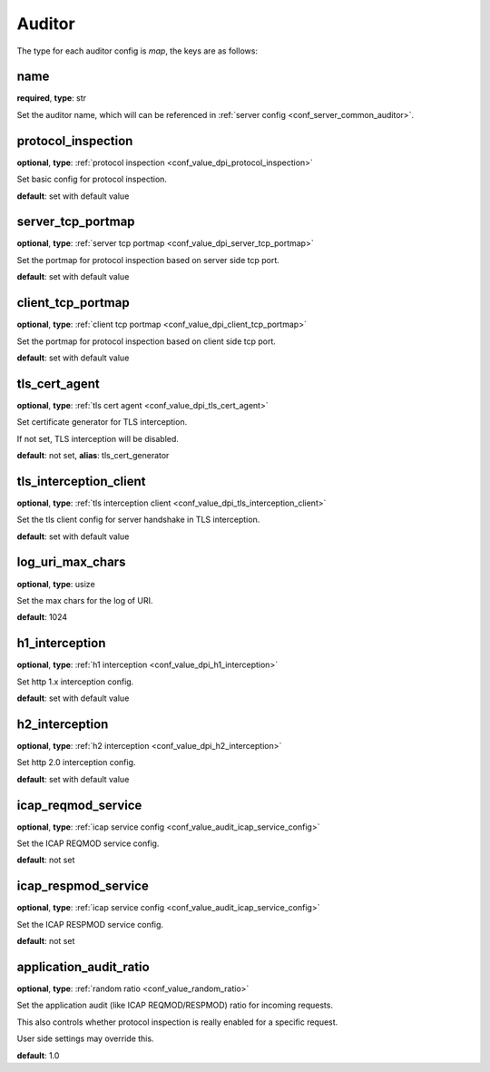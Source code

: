 .. _configuration_auditor:

*******
Auditor
*******

The type for each auditor config is *map*, the keys are as follows:

name
----

**required**, **type**: str

Set the auditor name, which will can be referenced in :ref:`server config <conf_server_common_auditor>`.

protocol_inspection
-------------------

**optional**, **type**: :ref:`protocol inspection <conf_value_dpi_protocol_inspection>`

Set basic config for protocol inspection.

**default**: set with default value

server_tcp_portmap
------------------

**optional**, **type**: :ref:`server tcp portmap <conf_value_dpi_server_tcp_portmap>`

Set the portmap for protocol inspection based on server side tcp port.

**default**: set with default value

client_tcp_portmap
------------------

**optional**, **type**: :ref:`client tcp portmap <conf_value_dpi_client_tcp_portmap>`

Set the portmap for protocol inspection based on client side tcp port.

**default**: set with default value

tls_cert_agent
--------------

**optional**, **type**: :ref:`tls cert agent <conf_value_dpi_tls_cert_agent>`

Set certificate generator for TLS interception.

If not set, TLS interception will be disabled.

**default**: not set, **alias**: tls_cert_generator

tls_interception_client
-----------------------

**optional**, **type**: :ref:`tls interception client <conf_value_dpi_tls_interception_client>`

Set the tls client config for server handshake in TLS interception.

**default**: set with default value

log_uri_max_chars
-----------------

**optional**, **type**: usize

Set the max chars for the log of URI.

**default**: 1024

h1_interception
---------------

**optional**, **type**: :ref:`h1 interception <conf_value_dpi_h1_interception>`

Set http 1.x interception config.

**default**: set with default value

h2_interception
---------------

**optional**, **type**: :ref:`h2 interception <conf_value_dpi_h2_interception>`

Set http 2.0 interception config.

**default**: set with default value

icap_reqmod_service
-------------------

**optional**, **type**: :ref:`icap service config <conf_value_audit_icap_service_config>`

Set the ICAP REQMOD service config.

**default**: not set

.. versionadded:: 1.7.3

icap_respmod_service
--------------------

**optional**, **type**: :ref:`icap service config <conf_value_audit_icap_service_config>`

Set the ICAP RESPMOD service config.

**default**: not set

.. versionadded:: 1.7.3

.. _conf_auditor_application_audit_ratio:

application_audit_ratio
-----------------------

**optional**, **type**: :ref:`random ratio <conf_value_random_ratio>`

Set the application audit (like ICAP REQMOD/RESPMOD) ratio for incoming requests.

This also controls whether protocol inspection is really enabled for a specific request.

User side settings may override this.

**default**: 1.0

.. versionadded:: 1.7.4
